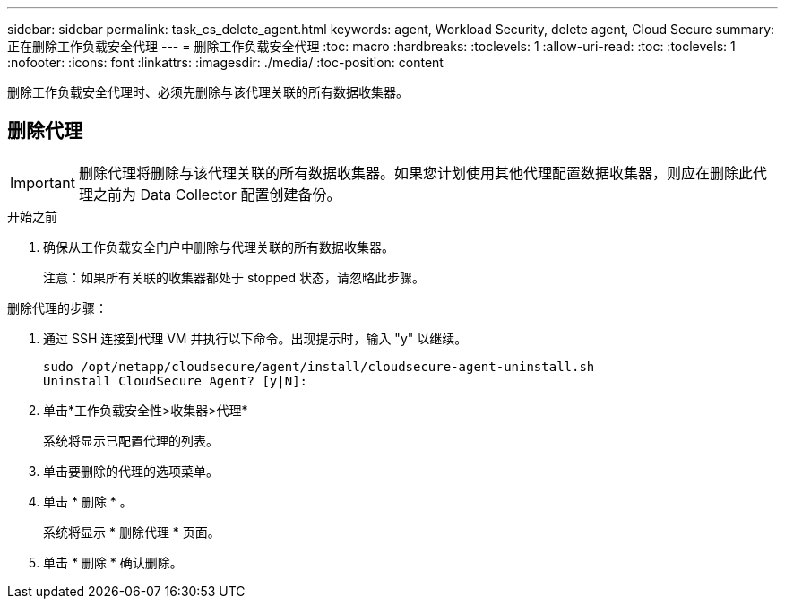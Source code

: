 ---
sidebar: sidebar 
permalink: task_cs_delete_agent.html 
keywords: agent, Workload Security, delete agent, Cloud Secure 
summary: 正在删除工作负载安全代理 
---
= 删除工作负载安全代理
:toc: macro
:hardbreaks:
:toclevels: 1
:allow-uri-read: 
:toc: 
:toclevels: 1
:nofooter: 
:icons: font
:linkattrs: 
:imagesdir: ./media/
:toc-position: content


[role="lead"]
删除工作负载安全代理时、必须先删除与该代理关联的所有数据收集器。



== 删除代理


IMPORTANT: 删除代理将删除与该代理关联的所有数据收集器。如果您计划使用其他代理配置数据收集器，则应在删除此代理之前为 Data Collector 配置创建备份。

.开始之前
. 确保从工作负载安全门户中删除与代理关联的所有数据收集器。
+
注意：如果所有关联的收集器都处于 stopped 状态，请忽略此步骤。



.删除代理的步骤：
. 通过 SSH 连接到代理 VM 并执行以下命令。出现提示时，输入 "y" 以继续。
+
....
sudo /opt/netapp/cloudsecure/agent/install/cloudsecure-agent-uninstall.sh
Uninstall CloudSecure Agent? [y|N]:
....
. 单击*工作负载安全性>收集器>代理*
+
系统将显示已配置代理的列表。

. 单击要删除的代理的选项菜单。
. 单击 * 删除 * 。
+
系统将显示 * 删除代理 * 页面。

. 单击 * 删除 * 确认删除。

